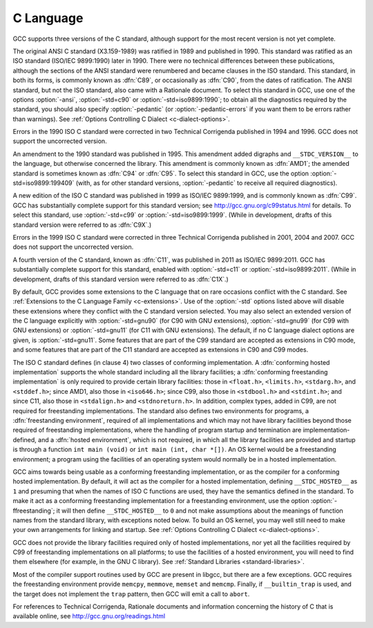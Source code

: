 C Language
**********

.. index:: C standard

.. index:: C standards

.. index:: ANSI C standard

.. index:: ANSI C

.. index:: ANSI C89

.. index:: C89

.. index:: ANSI X3.159-1989

.. index:: X3.159-1989

.. index:: ISO C standard

.. index:: ISO C

.. index:: ISO C90

.. index:: ISO/IEC 9899

.. index:: ISO 9899

.. index:: C90

.. index:: ISO C94

.. index:: C94

.. index:: ISO C95

.. index:: C95

.. index:: ISO C99

.. index:: C99

.. index:: ISO C9X

.. index:: C9X

.. index:: ISO C11

.. index:: C11

.. index:: ISO C1X

.. index:: C1X

.. index:: Technical Corrigenda

.. index:: TC1

.. index:: Technical Corrigendum 1

.. index:: TC2

.. index:: Technical Corrigendum 2

.. index:: TC3

.. index:: Technical Corrigendum 3

.. index:: AMD1

.. index:: freestanding implementation

.. index:: freestanding environment

.. index:: hosted implementation

.. index:: hosted environment

.. index:: __STDC_HOSTED__

GCC supports three versions of the C standard, although support for
the most recent version is not yet complete.

.. index:: std

.. index:: ansi

.. index:: pedantic

.. index:: pedantic-errors

The original ANSI C standard (X3.159-1989) was ratified in 1989 and
published in 1990.  This standard was ratified as an ISO standard
(ISO/IEC 9899:1990) later in 1990.  There were no technical
differences between these publications, although the sections of the
ANSI standard were renumbered and became clauses in the ISO standard.
This standard, in both its forms, is commonly known as :dfn:`C89`, or
occasionally as :dfn:`C90`, from the dates of ratification.  The ANSI
standard, but not the ISO standard, also came with a Rationale
document.  To select this standard in GCC, use one of the options
:option:`-ansi`, :option:`-std=c90` or :option:`-std=iso9899:1990`; to obtain
all the diagnostics required by the standard, you should also specify
:option:`-pedantic` (or :option:`-pedantic-errors` if you want them to be
errors rather than warnings).  See :ref:`Options
Controlling C Dialect <c-dialect-options>`.

Errors in the 1990 ISO C standard were corrected in two Technical
Corrigenda published in 1994 and 1996.  GCC does not support the
uncorrected version.

An amendment to the 1990 standard was published in 1995.  This
amendment added digraphs and ``__STDC_VERSION__`` to the language,
but otherwise concerned the library.  This amendment is commonly known
as :dfn:`AMD1`; the amended standard is sometimes known as :dfn:`C94` or
:dfn:`C95`.  To select this standard in GCC, use the option
:option:`-std=iso9899:199409` (with, as for other standard versions,
:option:`-pedantic` to receive all required diagnostics).

A new edition of the ISO C standard was published in 1999 as ISO/IEC
9899:1999, and is commonly known as :dfn:`C99`.  GCC has substantially
complete support for this standard version; see
http://gcc.gnu.org/c99status.html for details.  To select this
standard, use :option:`-std=c99` or :option:`-std=iso9899:1999`.  (While in
development, drafts of this standard version were referred to as
:dfn:`C9X`.)

Errors in the 1999 ISO C standard were corrected in three Technical
Corrigenda published in 2001, 2004 and 2007.  GCC does not support the
uncorrected version.

A fourth version of the C standard, known as :dfn:`C11`, was published
in 2011 as ISO/IEC 9899:2011.  GCC has substantially complete support
for this standard, enabled with :option:`-std=c11` or
:option:`-std=iso9899:2011`.  (While in development, drafts of this
standard version were referred to as :dfn:`C1X`.)

By default, GCC provides some extensions to the C language that on
rare occasions conflict with the C standard.  See :ref:`Extensions to the C Language Family <c-extensions>`.  Use of the
:option:`-std` options listed above will disable these extensions where
they conflict with the C standard version selected.  You may also
select an extended version of the C language explicitly with
:option:`-std=gnu90` (for C90 with GNU extensions), :option:`-std=gnu99`
(for C99 with GNU extensions) or :option:`-std=gnu11` (for C11 with GNU
extensions).  The default, if no C language dialect options are given,
is :option:`-std=gnu11`.  Some features that are part of the C99 standard
are accepted as extensions in C90 mode, and some features that are part
of the C11 standard are accepted as extensions in C90 and C99 modes.

The ISO C standard defines (in clause 4) two classes of conforming
implementation.  A :dfn:`conforming hosted implementation` supports the
whole standard including all the library facilities; a :dfn:`conforming
freestanding implementation` is only required to provide certain
library facilities: those in ``<float.h>``, ``<limits.h>``,
``<stdarg.h>``, and ``<stddef.h>``; since AMD1, also those in
``<iso646.h>``; since C99, also those in ``<stdbool.h>`` and
``<stdint.h>``; and since C11, also those in ``<stdalign.h>``
and ``<stdnoreturn.h>``.  In addition, complex types, added in C99, are not
required for freestanding implementations.  The standard also defines
two environments for programs, a :dfn:`freestanding environment`,
required of all implementations and which may not have library
facilities beyond those required of freestanding implementations,
where the handling of program startup and termination are
implementation-defined, and a :dfn:`hosted environment`, which is not
required, in which all the library facilities are provided and startup
is through a function ``int main (void)`` or ``int main (int,
char *[])``.  An OS kernel would be a freestanding environment; a
program using the facilities of an operating system would normally be
in a hosted implementation.

.. index:: ffreestanding

GCC aims towards being usable as a conforming freestanding
implementation, or as the compiler for a conforming hosted
implementation.  By default, it will act as the compiler for a hosted
implementation, defining ``__STDC_HOSTED__`` as ``1`` and
presuming that when the names of ISO C functions are used, they have
the semantics defined in the standard.  To make it act as a conforming
freestanding implementation for a freestanding environment, use the
option :option:`-ffreestanding`; it will then define
``__STDC_HOSTED__`` to ``0`` and not make assumptions about the
meanings of function names from the standard library, with exceptions
noted below.  To build an OS kernel, you may well still need to make
your own arrangements for linking and startup.
See :ref:`Options Controlling C Dialect <c-dialect-options>`.

GCC does not provide the library facilities required only of hosted
implementations, nor yet all the facilities required by C99 of
freestanding implementations on all platforms; to use the facilities of a hosted
environment, you will need to find them elsewhere (for example, in the
GNU C library).  See :ref:`Standard Libraries <standard-libraries>`.

Most of the compiler support routines used by GCC are present in
libgcc, but there are a few exceptions.  GCC requires the
freestanding environment provide ``memcpy``, ``memmove``,
``memset`` and ``memcmp``.
Finally, if ``__builtin_trap`` is used, and the target does
not implement the ``trap`` pattern, then GCC will emit a call
to ``abort``.

For references to Technical Corrigenda, Rationale documents and
information concerning the history of C that is available online, see
http://gcc.gnu.org/readings.html

